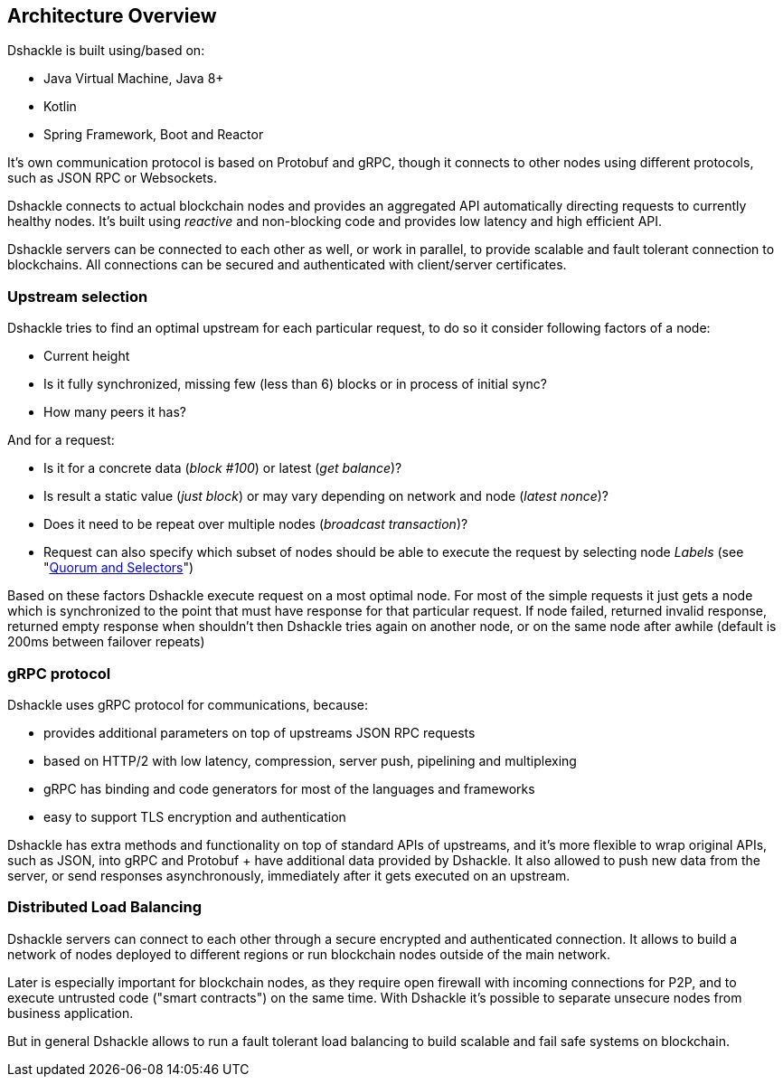== Architecture Overview

Dshackle is built using/based on:

- Java Virtual Machine, Java 8+
- Kotlin
- Spring Framework, Boot and Reactor

It's own communication protocol is based on Protobuf and gRPC, though it connects to other nodes using different protocols,
such as JSON RPC or Websockets.

Dshackle connects to actual blockchain nodes and provides an aggregated API automatically directing requests to
currently healthy nodes. It's built using _reactive_ and non-blocking code and provides low latency and high efficient
API.

Dshackle servers can be connected to each other as well, or work in parallel, to provide scalable and fault tolerant
connection to blockchains. All connections can be secured and authenticated with client/server certificates.

=== Upstream selection

Dshackle tries to find an optimal upstream for each particular request, to do so it consider following factors of a node:

- Current height
- Is it fully synchronized, missing few (less than 6) blocks or in process of initial sync?
- How many peers it has?

And for a request:

- Is it for a concrete data (_block #100_) or latest (_get balance_)?
- Is result a static value (_just block_) or may vary depending on network and node (_latest nonce_)?
- Does it need to be repeat over multiple nodes (_broadcast transaction_)?
- Request can also specify which subset of nodes should be able to execute the request by selecting node _Labels_
(see "link:08-quorum-and-selectors.adoc[Quorum and Selectors]")

Based on these factors Dshackle execute request on a most optimal node. For most of the simple requests it just gets a node which is synchronized
to the point that must have response for that particular request. If node failed, returned invalid response, returned
empty response when shouldn't then Dshackle tries again on another node, or on the same node after awhile (default is
200ms between failover repeats)

=== gRPC protocol

Dshackle uses gRPC protocol for communications, because:

- provides additional parameters on top of upstreams JSON RPC requests
- based on HTTP/2 with low latency, compression, server push, pipelining and multiplexing
- gRPC has binding and code generators for most of the languages and frameworks
- easy to support TLS encryption and authentication

Dshackle has extra methods and functionality on top of standard APIs of upstreams, and it's more flexible to wrap
original APIs, such as JSON, into gRPC and Protobuf + have additional data provided by Dshackle. It also allowed
to push new data from the server, or send responses asynchronously, immediately after it gets executed on an upstream.

=== Distributed Load Balancing

Dshackle servers can connect to each other through a secure encrypted and authenticated connection.
It allows to build a network of nodes deployed to different regions or run blockchain nodes outside of the main
network.

Later is especially important for blockchain nodes, as they require open firewall with incoming connections for P2P, and
to execute untrusted code ("smart contracts") on the same time. With Dshackle it's possible to separate unsecure nodes from
business application.

But in general Dshackle allows to run a fault tolerant load balancing to build scalable and fail safe systems on
blockchain.